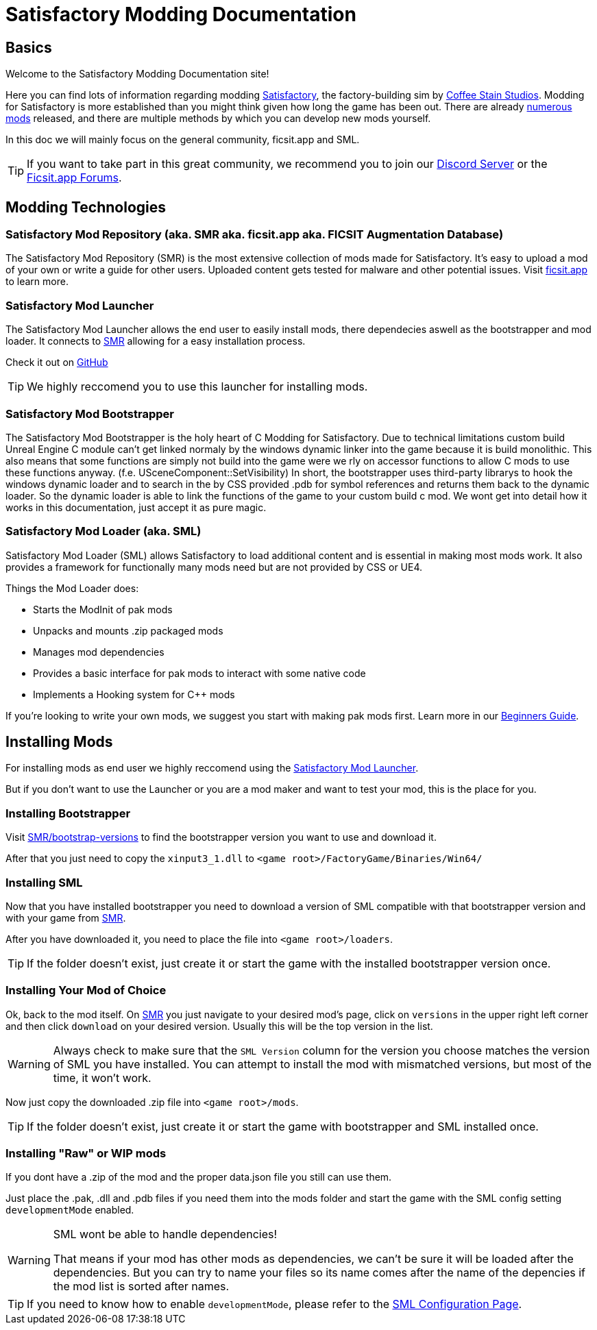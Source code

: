 = Satisfactory Modding Documentation

== Basics

Welcome to the Satisfactory Modding Documentation site! 

Here you can find lots of information regarding modding https://www.satisfactorygame.com/[Satisfactory], the factory-building sim by https://www.coffeestainstudios.com/games/[Coffee Stain Studios]. Modding for Satisfactory is more established than you might think given how long the game has been out. There are already https://ficsit.app/[numerous mods] released, and there are multiple methods by which you can develop new mods yourself. 

In this doc we will mainly focus on the general community, ficsit.app and SML.


[TIP]
====
If you want to take part in this great community, we recommend you to
join our https://discord.gg/xkVJ73E[Discord Server] or the
https://forums.ficsit.app/[Ficsit.app Forums].
====

== Modding Technologies

=== Satisfactory Mod Repository [.title-ref]#(aka. SMR aka. ficsit.app aka. FICSIT Augmentation Database)#

The Satisfactory Mod Repository (SMR) is the most extensive collection of mods made for Satisfactory. It’s easy to upload a mod of your own or write a guide for other users. Uploaded content gets tested for malware and other potential issues. Visit https://ficsit.app/[ficsit.app] to learn more.

=== Satisfactory Mod Launcher

The Satisfactory Mod Launcher allows the end user to easily install mods, there dependecies aswell as the bootstrapper and mod loader.
It connects to https://ficsit.app/[SMR] allowing for a easy installation process.

Check it out on https://github.com/satisfactorymodding/SatisfactoryModLauncher/releases[GitHub]

[TIP]
====
We highly reccomend you to use this launcher for installing mods.
====

=== Satisfactory Mod Bootstrapper

The Satisfactory Mod Bootstrapper is the holy heart of C++ Modding for Satisfactory.
Due to technical limitations custom build Unreal Engine C++ module can't get linked normaly by the windows dynamic linker into the game because it is build monolithic.
This also means that some functions are simply not build into the game were we rly on accessor functions to allow C++ mods to use these functions anyway. (f.e. USceneComponent::SetVisibility)
In short, the bootstrapper uses third-party librarys to hook the windows dynamic loader and to search in the by CSS provided .pdb for symbol references and returns them back to the dynamic loader.
So the dynamic loader is able to link the functions of the game to your custom build c++ mod.
We wont get into detail how it works in this documentation, just accept it as pure magic.

=== Satisfactory Mod Loader [.title-ref]#(aka. SML)#

Satisfactory Mod Loader (SML) allows Satisfactory to load additional
content and is essential in making most mods work.
It also provides a framework for functionally many mods need but are not provided by CSS or UE4.

Things the Mod Loader does:

* Starts the ModInit of pak mods
* Unpacks and mounts .zip packaged mods
* Manages mod dependencies
* Provides a basic interface for pak mods to interact with some native code
* Implements a Hooking system for C++ mods

If you're looking to write your own mods, we suggest you start with
making pak mods first. Learn more in our xref:Development/BeginnersGuide/index.adoc[Beginners Guide].

== Installing Mods

For installing mods as end user we highly reccomend using the <<Satisfactory Mod Launcher>>.

But if you don't want to use the Launcher or you are a mod maker and want to test your mod, this is the place for you.

=== Installing Bootstrapper

Visit https://ficsit.app/bootstrap-versions[SMR/bootstrap-versions] to find the bootstrapper version you want to use and download it.

After that you just need to copy the `xinput3_1.dll` to `<game root>/FactoryGame/Binaries/Win64/`

=== Installing SML

Now that you have installed bootstrapper you need to download
a version of SML compatible with that bootstrapper version and with your game from https://ficsit.app/sml-versions[SMR].

After you have downloaded it, you need to place the file into `<game root>/loaders`.

[TIP]
====
If the folder doesn't exist, just create it or start the game with the installed bootstrapper version once.
====

=== Installing Your Mod of Choice

Ok, back to the mod itself.
On https://ficsit.app/[SMR] you just navigate to your desired mod's page, click on
`versions` in the upper right left corner and then click `+download+` on your desired version.
Usually this will be the top version in the list.

[WARNING]
====
Always check to make sure that the `SML Version` column for the version
you choose matches the version of SML you have installed. You can
attempt to install the mod with mismatched versions, but most of the
time, it won't work.
====

Now just copy the downloaded .zip file into `<game root>/mods`.

[TIP]
====
If the folder doesn't exist, just create it or start the game with bootstrapper and SML installed once.
====

=== Installing "Raw" or WIP mods

If you dont have a .zip of the mod and the proper data.json file you still can use them.

Just place the .pak, .dll and .pdb files if you need them into the mods folder and start the game with the SML config setting `developmentMode` enabled.

[WARNING]
====
SML wont be able to handle dependencies!

That means if your mod has other mods as dependencies, we can't be sure it will be loaded after the dependencies.
But you can try to name your files so its name comes after the name of the depencies if the mod list is sorted after names.
====

[TIP]
====
If you need to know how to enable `developmentMode`,
please refer to the xref:SMLConfiguration.adoc[SML Configuration Page].
====